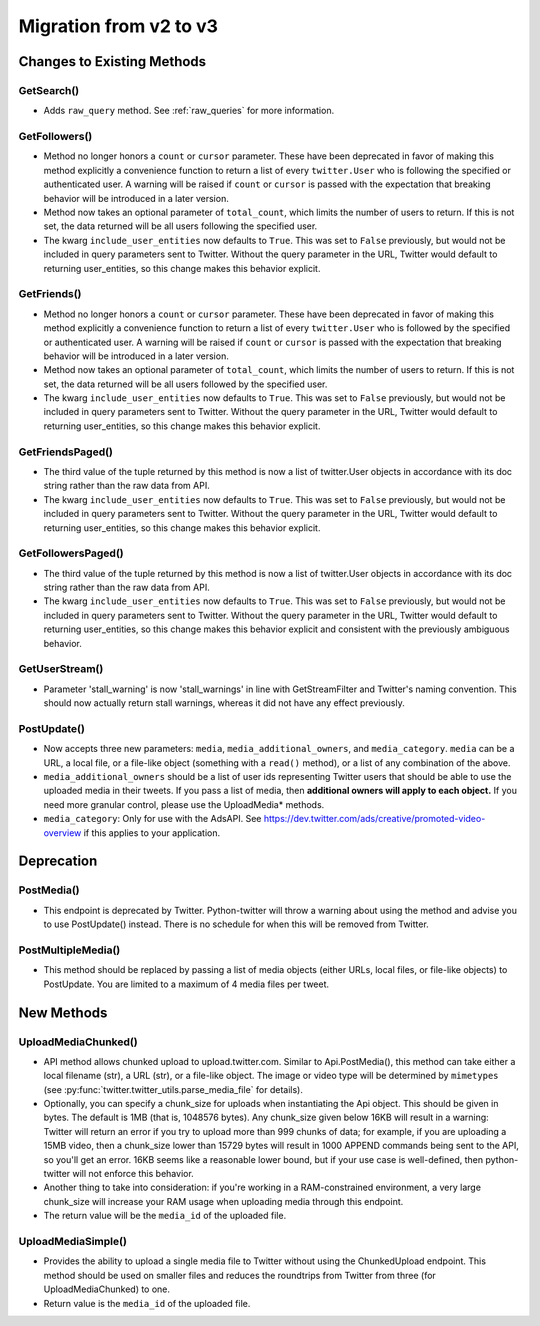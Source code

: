 Migration from v2 to v3
-----------------------


Changes to Existing Methods
===========================

GetSearch()
++++++++++++++++++++++++++++
* Adds ``raw_query`` method. See :ref:`raw_queries` for more information.

GetFollowers()
++++++++++++++++++++++++++++
* Method no longer honors a ``count`` or ``cursor`` parameter. These have been deprecated in favor of making this method explicitly a convenience function to return a list of every ``twitter.User`` who is following the specified or authenticated user. A warning will be raised if ``count`` or ``cursor`` is passed with the expectation that breaking behavior will be introduced in a later version.
* Method now takes an optional parameter of ``total_count``, which limits the number of users to return. If this is not set, the data returned will be all users following the specified user.
* The kwarg ``include_user_entities`` now defaults to ``True``. This was set to ``False`` previously, but would not be included in query parameters sent to Twitter. Without the query parameter in the URL, Twitter would default to returning user_entities, so this change makes this behavior explicit.

GetFriends()
++++++++++++++++++++++++++++
* Method no longer honors a ``count`` or ``cursor`` parameter. These have been deprecated in favor of making this method explicitly a convenience function to return a list of every ``twitter.User`` who is followed by the specified or authenticated user. A warning will be raised if ``count`` or ``cursor`` is passed with the expectation that breaking behavior will be introduced in a later version.
* Method now takes an optional parameter of ``total_count``, which limits the number of users to return. If this is not set, the data returned will be all users followed by the specified user.
* The kwarg ``include_user_entities`` now defaults to ``True``. This was set to ``False`` previously, but would not be included in query parameters sent to Twitter. Without the query parameter in the URL, Twitter would default to returning user_entities, so this change makes this behavior explicit.

GetFriendsPaged()
++++++++++++++++++++++++++++
* The third value of the tuple returned by this method is now a list of twitter.User objects in accordance with its doc string rather than the raw data from API.
* The kwarg ``include_user_entities`` now defaults to ``True``. This was set to ``False`` previously, but would not be included in query parameters sent to Twitter. Without the query parameter in the URL, Twitter would default to returning user_entities, so this change makes this behavior explicit.

GetFollowersPaged()
++++++++++++++++++++++++++++
* The third value of the tuple returned by this method is now a list of twitter.User objects in accordance with its doc string rather than the raw data from API.
* The kwarg ``include_user_entities`` now defaults to ``True``. This was set to ``False`` previously, but would not be included in query parameters sent to Twitter. Without the query parameter in the URL, Twitter would default to returning user_entities, so this change makes this behavior explicit and consistent with the previously ambiguous behavior.

GetUserStream()
++++++++++++++++++++++++++++
* Parameter 'stall_warning' is now 'stall_warnings' in line with GetStreamFilter and Twitter's naming convention. This should now actually return stall warnings, whereas it did not have any effect previously.

PostUpdate()
++++++++++++
* Now accepts three new parameters: ``media``, ``media_additional_owners``, and ``media_category``. ``media`` can be a URL, a local file, or a file-like object (something with a ``read()`` method), or a list of any combination of the above.
* ``media_additional_owners`` should be a list of user ids representing Twitter users that should be able to use the uploaded media in their tweets. If you pass a list of media, then **additional owners will apply to each object.** If you need more granular control, please use the UploadMedia* methods.
* ``media_category``: Only for use with the AdsAPI. See https://dev.twitter.com/ads/creative/promoted-video-overview if this applies to your application.


Deprecation
===========

PostMedia()
++++++++++++++++++++++++++++
* This endpoint is deprecated by Twitter. Python-twitter will throw a warning about using the method and advise you to use PostUpdate() instead. There is no schedule for when this will be removed from Twitter.

PostMultipleMedia()
+++++++++++++++++++
* This method should be replaced by passing a list of media objects (either URLs, local files, or file-like objects) to PostUpdate. You are limited to a maximum of 4 media files per tweet.


New Methods
===========

UploadMediaChunked()
++++++++++++++++++++++++++++
* API method allows chunked upload to upload.twitter.com. Similar to Api.PostMedia(), this method can take either a local filename (str), a URL (str), or a file-like object. The image or video type will be determined by ``mimetypes`` (see :py:func:`twitter.twitter_utils.parse_media_file` for details).
* Optionally, you can specify a chunk_size for uploads when instantiating the Api object. This should be given in bytes. The default is 1MB (that is, 1048576 bytes). Any chunk_size given below 16KB will result in a warning: Twitter will return an error if you try to upload more than 999 chunks of data; for example, if you are uploading a 15MB video, then a chunk_size lower than 15729 bytes will result in 1000 APPEND commands being sent to the API, so you'll get an error. 16KB seems like a reasonable lower bound, but if your use case is well-defined, then python-twitter will not enforce this behavior.
* Another thing to take into consideration: if you're working in a RAM-constrained environment, a very large chunk_size will increase your RAM usage when uploading media through this endpoint.
* The return value will be the ``media_id`` of the uploaded file.

UploadMediaSimple()
++++++++++++++++++++++++++++
* Provides the ability to upload a single media file to Twitter without using the ChunkedUpload endpoint. This method should be used on smaller files and reduces the roundtrips from Twitter from three (for UploadMediaChunked) to one.
* Return value is the ``media_id`` of the uploaded file.